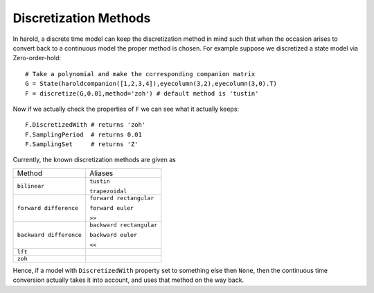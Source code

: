 ﻿
Discretization Methods
=======================


In harold, a discrete time model can keep the discretization method 
in mind such that when the occasion arises to convert back to a 
continuous model the proper method is chosen. For example suppose
we discretized a state model via Zero-order-hold::

    # Take a polynomial and make the corresponding companion matrix 
    G = State(haroldcompanion([1,2,3,4]),eyecolumn(3,2),eyecolumn(3,0).T)
    F = discretize(G,0.01,method='zoh') # default method is 'tustin'
    
Now if we actually check the properties of ``F`` we can see what it 
actually keeps::

    F.DiscretizedWith # returns 'zoh'
    F.SamplingPeriod  # returns 0.01
    F.SamplingSet     # returns 'Z'
    
Currently, the known discretization methods are given as 

======================= ========================
Method                  Aliases
----------------------- ------------------------
``bilinear``            ``tustin``

                        ``trapezoidal``
----------------------- ------------------------
``forward difference``  ``forward rectangular``

                        ``forward euler``

                        ``>>``
----------------------- ------------------------
``backward difference``  ``backward rectangular``

                         ``backward euler``

                         ``<<``
----------------------- ------------------------
``lft``
----------------------- ------------------------
``zoh``
======================= ========================

Hence, if a model with ``DiscretizedWith`` property set to 
something else then ``None``, then the continuous time conversion
actually takes it into account, and uses that method on the way
back. 



.. todo:: Explain these methods and of course ``undiscretize()``
    stuff more!!
